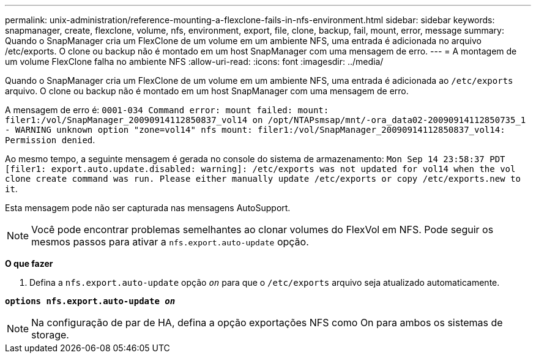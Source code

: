 ---
permalink: unix-administration/reference-mounting-a-flexclone-fails-in-nfs-environment.html 
sidebar: sidebar 
keywords: snapmanager, create, flexclone, volume, nfs, environment, export, file, clone, backup, fail, mount, error, message 
summary: Quando o SnapManager cria um FlexClone de um volume em um ambiente NFS, uma entrada é adicionada no arquivo /etc/exports. O clone ou backup não é montado em um host SnapManager com uma mensagem de erro. 
---
= A montagem de um volume FlexClone falha no ambiente NFS
:allow-uri-read: 
:icons: font
:imagesdir: ../media/


[role="lead"]
Quando o SnapManager cria um FlexClone de um volume em um ambiente NFS, uma entrada é adicionada ao `/etc/exports` arquivo. O clone ou backup não é montado em um host SnapManager com uma mensagem de erro.

A mensagem de erro é: `0001-034 Command error: mount failed: mount: filer1:/vol/SnapManager_20090914112850837_vol14 on /opt/NTAPsmsap/mnt/-ora_data02-20090914112850735_1 - WARNING unknown option "zone=vol14" nfs mount: filer1:/vol/SnapManager_20090914112850837_vol14: Permission denied`.

Ao mesmo tempo, a seguinte mensagem é gerada no console do sistema de armazenamento: `Mon Sep 14 23:58:37 PDT [filer1: export.auto.update.disabled: warning]: /etc/exports was not updated for vol14 when the vol clone create command was run. Please either manually update /etc/exports or copy /etc/exports.new to it`.

Esta mensagem pode não ser capturada nas mensagens AutoSupport.


NOTE: Você pode encontrar problemas semelhantes ao clonar volumes do FlexVol em NFS. Pode seguir os mesmos passos para ativar a `nfs.export.auto-update` opção.

*O que fazer*

. Defina a `nfs.export.auto-update` opção `_on_` para que o `/etc/exports` arquivo seja atualizado automaticamente.


`*options nfs.export.auto-update _on_*`


NOTE: Na configuração de par de HA, defina a opção exportações NFS como On para ambos os sistemas de storage.
